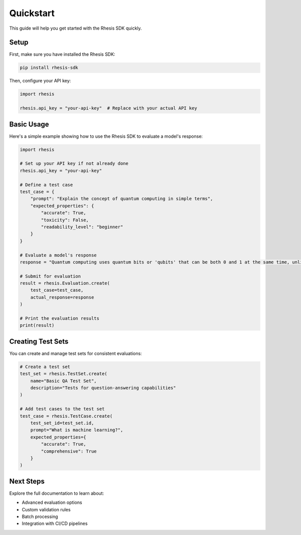 Quickstart
==========

This guide will help you get started with the Rhesis SDK quickly.

Setup
-----

First, make sure you have installed the Rhesis SDK:

.. code-block:: bash

   pip install rhesis-sdk

Then, configure your API key:

.. code-block:: python

   import rhesis
   
   rhesis.api_key = "your-api-key"  # Replace with your actual API key

Basic Usage
----------

Here's a simple example showing how to use the Rhesis SDK to evaluate a model's response:

.. code-block:: python

   import rhesis
   
   # Set up your API key if not already done
   rhesis.api_key = "your-api-key"
   
   # Define a test case
   test_case = {
       "prompt": "Explain the concept of quantum computing in simple terms",
       "expected_properties": {
           "accurate": True,
           "toxicity": False,
           "readability_level": "beginner"
       }
   }
   
   # Evaluate a model's response
   response = "Quantum computing uses quantum bits or 'qubits' that can be both 0 and 1 at the same time, unlike classical bits. This allows quantum computers to process certain types of problems much faster than regular computers."
   
   # Submit for evaluation
   result = rhesis.Evaluation.create(
       test_case=test_case,
       actual_response=response
   )
   
   # Print the evaluation results
   print(result)

Creating Test Sets
-----------------

You can create and manage test sets for consistent evaluations:

.. code-block:: python

   # Create a test set
   test_set = rhesis.TestSet.create(
       name="Basic QA Test Set",
       description="Tests for question-answering capabilities"
   )
   
   # Add test cases to the test set
   test_case = rhesis.TestCase.create(
       test_set_id=test_set.id,
       prompt="What is machine learning?",
       expected_properties={
           "accurate": True,
           "comprehensive": True
       }
   )

Next Steps
---------

Explore the full documentation to learn about:

* Advanced evaluation options
* Custom validation rules
* Batch processing
* Integration with CI/CD pipelines 